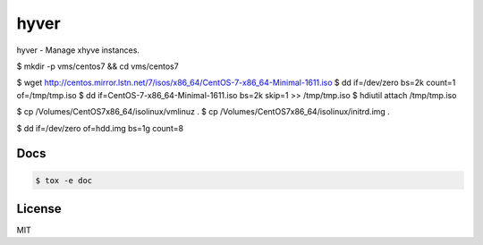 *****
hyver
*****

hyver - Manage xhyve instances.

$ mkdir -p vms/centos7 && cd vms/centos7

$ wget http://centos.mirror.lstn.net/7/isos/x86_64/CentOS-7-x86_64-Minimal-1611.iso
$ dd if=/dev/zero bs=2k count=1 of=/tmp/tmp.iso
$ dd if=CentOS-7-x86_64-Minimal-1611.iso bs=2k skip=1 >> /tmp/tmp.iso
$ hdiutil attach /tmp/tmp.iso

$ cp /Volumes/CentOS\ 7\ x86_64/isolinux/vmlinuz .
$ cp /Volumes/CentOS\ 7\ x86_64/isolinux/initrd.img .

$ dd if=/dev/zero of=hdd.img bs=1g count=8

Docs
====

.. code-block:: bash

    $ tox -e doc

License
=======

MIT
